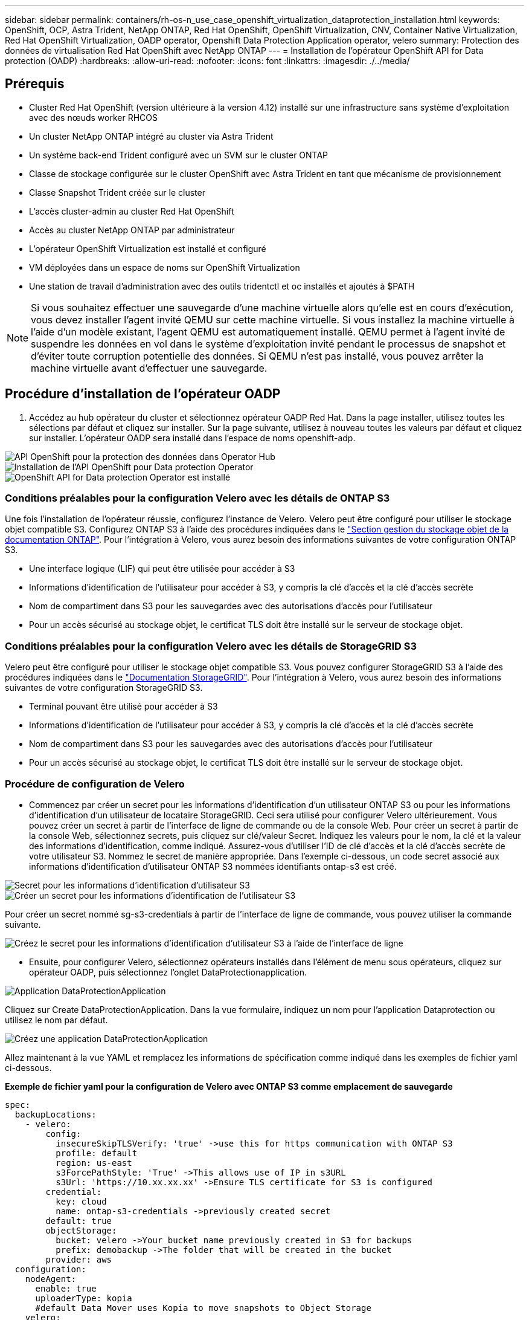 ---
sidebar: sidebar 
permalink: containers/rh-os-n_use_case_openshift_virtualization_dataprotection_installation.html 
keywords: OpenShift, OCP, Astra Trident, NetApp ONTAP, Red Hat OpenShift, OpenShift Virtualization, CNV, Container Native Virtualization, Red Hat OpenShift Virtualization, OADP operator, Openshift Data Protection Application operator, velero 
summary: Protection des données de virtualisation Red Hat OpenShift avec NetApp ONTAP 
---
= Installation de l'opérateur OpenShift API for Data protection (OADP)
:hardbreaks:
:allow-uri-read: 
:nofooter: 
:icons: font
:linkattrs: 
:imagesdir: ./../media/




== Prérequis

* Cluster Red Hat OpenShift (version ultérieure à la version 4.12) installé sur une infrastructure sans système d'exploitation avec des nœuds worker RHCOS
* Un cluster NetApp ONTAP intégré au cluster via Astra Trident
* Un système back-end Trident configuré avec un SVM sur le cluster ONTAP
* Classe de stockage configurée sur le cluster OpenShift avec Astra Trident en tant que mécanisme de provisionnement
* Classe Snapshot Trident créée sur le cluster
* L'accès cluster-admin au cluster Red Hat OpenShift
* Accès au cluster NetApp ONTAP par administrateur
* L'opérateur OpenShift Virtualization est installé et configuré
* VM déployées dans un espace de noms sur OpenShift Virtualization
* Une station de travail d'administration avec des outils tridentctl et oc installés et ajoutés à $PATH



NOTE: Si vous souhaitez effectuer une sauvegarde d'une machine virtuelle alors qu'elle est en cours d'exécution, vous devez installer l'agent invité QEMU sur cette machine virtuelle. Si vous installez la machine virtuelle à l'aide d'un modèle existant, l'agent QEMU est automatiquement installé. QEMU permet à l'agent invité de suspendre les données en vol dans le système d'exploitation invité pendant le processus de snapshot et d'éviter toute corruption potentielle des données. Si QEMU n'est pas installé, vous pouvez arrêter la machine virtuelle avant d'effectuer une sauvegarde.



== Procédure d'installation de l'opérateur OADP

. Accédez au hub opérateur du cluster et sélectionnez opérateur OADP Red Hat. Dans la page installer, utilisez toutes les sélections par défaut et cliquez sur installer. Sur la page suivante, utilisez à nouveau toutes les valeurs par défaut et cliquez sur installer. L'opérateur OADP sera installé dans l'espace de noms openshift-adp.


image::redhat_openshift_OADP_install_image1.jpg[API OpenShift pour la protection des données dans Operator Hub]

image::redhat_openshift_OADP_install_image2.jpg[Installation de l'API OpenShift pour Data protection Operator]

image::redhat_openshift_OADP_install_image3.jpg[OpenShift API for Data protection Operator est installé]



=== Conditions préalables pour la configuration Velero avec les détails de ONTAP S3

Une fois l'installation de l'opérateur réussie, configurez l'instance de Velero.
Velero peut être configuré pour utiliser le stockage objet compatible S3. Configurez ONTAP S3 à l'aide des procédures indiquées dans le link:https://docs.netapp.com/us-en/ontap/object-storage-management/index.html["Section gestion du stockage objet de la documentation ONTAP"]. Pour l'intégration à Velero, vous aurez besoin des informations suivantes de votre configuration ONTAP S3.

* Une interface logique (LIF) qui peut être utilisée pour accéder à S3
* Informations d'identification de l'utilisateur pour accéder à S3, y compris la clé d'accès et la clé d'accès secrète
* Nom de compartiment dans S3 pour les sauvegardes avec des autorisations d'accès pour l'utilisateur
* Pour un accès sécurisé au stockage objet, le certificat TLS doit être installé sur le serveur de stockage objet.




=== Conditions préalables pour la configuration Velero avec les détails de StorageGRID S3

Velero peut être configuré pour utiliser le stockage objet compatible S3. Vous pouvez configurer StorageGRID S3 à l'aide des procédures indiquées dans le link:https://docs.netapp.com/us-en/storagegrid-116/s3/configuring-tenant-accounts-and-connections.html["Documentation StorageGRID"]. Pour l'intégration à Velero, vous aurez besoin des informations suivantes de votre configuration StorageGRID S3.

* Terminal pouvant être utilisé pour accéder à S3
* Informations d'identification de l'utilisateur pour accéder à S3, y compris la clé d'accès et la clé d'accès secrète
* Nom de compartiment dans S3 pour les sauvegardes avec des autorisations d'accès pour l'utilisateur
* Pour un accès sécurisé au stockage objet, le certificat TLS doit être installé sur le serveur de stockage objet.




=== Procédure de configuration de Velero

* Commencez par créer un secret pour les informations d'identification d'un utilisateur ONTAP S3 ou pour les informations d'identification d'un utilisateur de locataire StorageGRID. Ceci sera utilisé pour configurer Velero ultérieurement. Vous pouvez créer un secret à partir de l'interface de ligne de commande ou de la console Web.
Pour créer un secret à partir de la console Web, sélectionnez secrets, puis cliquez sur clé/valeur Secret. Indiquez les valeurs pour le nom, la clé et la valeur des informations d'identification, comme indiqué. Assurez-vous d'utiliser l'ID de clé d'accès et la clé d'accès secrète de votre utilisateur S3. Nommez le secret de manière appropriée. Dans l'exemple ci-dessous, un code secret associé aux informations d'identification d'utilisateur ONTAP S3 nommées identifiants ontap-s3 est créé.


image::redhat_openshift_OADP_install_image4.jpg[Secret pour les informations d'identification d'utilisateur S3]

image::redhat_openshift_OADP_install_image5.jpg[Créer un secret pour les informations d'identification de l'utilisateur S3]

Pour créer un secret nommé sg-s3-credentials à partir de l'interface de ligne de commande, vous pouvez utiliser la commande suivante.

image::redhat_openshift_OADP_install_image6.jpg[Créez le secret pour les informations d'identification d'utilisateur S3 à l'aide de l'interface de ligne]

* Ensuite, pour configurer Velero, sélectionnez opérateurs installés dans l'élément de menu sous opérateurs, cliquez sur opérateur OADP, puis sélectionnez l'onglet DataProtectionapplication.


image::redhat_openshift_OADP_install_image7.jpg[Application DataProtectionApplication]

Cliquez sur Create DataProtectionApplication. Dans la vue formulaire, indiquez un nom pour l'application Dataprotection ou utilisez le nom par défaut.

image::redhat_openshift_OADP_install_image8.jpg[Créez une application DataProtectionApplication]

Allez maintenant à la vue YAML et remplacez les informations de spécification comme indiqué dans les exemples de fichier yaml ci-dessous.

**Exemple de fichier yaml pour la configuration de Velero avec ONTAP S3 comme emplacement de sauvegarde**

....
spec:
  backupLocations:
    - velero:
        config:
          insecureSkipTLSVerify: 'true' ->use this for https communication with ONTAP S3
          profile: default
          region: us-east
          s3ForcePathStyle: 'True' ->This allows use of IP in s3URL
          s3Url: 'https://10.xx.xx.xx' ->Ensure TLS certificate for S3 is configured
        credential:
          key: cloud
          name: ontap-s3-credentials ->previously created secret
        default: true
        objectStorage:
          bucket: velero ->Your bucket name previously created in S3 for backups
          prefix: demobackup ->The folder that will be created in the bucket
        provider: aws
  configuration:
    nodeAgent:
      enable: true
      uploaderType: kopia
      #default Data Mover uses Kopia to move snapshots to Object Storage
    velero:
      defaultPlugins:
        - csi ->Add this plugin
        - openshift
        - aws
        - kubevirt ->Add this plugin
....
**Exemple de fichier yaml pour la configuration de Velero avec StorageGRID S3 comme backupLocation et snapshotLocation**

....
spec:
  backupLocations:
    - velero:
        config:
          insecureSkipTLSVerify: 'true'
          profile: default
          region: us-east-1 ->region of your StorageGrid system
          s3ForcePathStyle: 'True'
          s3Url: 'https://172.21.254.25:10443' ->the IP used to access S3
        credential:
          key: cloud
          name: sg-s3-credentials ->secret created earlier
        default: true
        objectStorage:
          bucket: velero
          prefix: demobackup
        provider: aws
  configuration:
    nodeAgent:
      enable: true
      uploaderType: kopia
    velero:
      defaultPlugins:
        - csi
        - openshift
        - aws
        - kubevirt
....
La section des spécifications du fichier yaml doit être configurée de manière appropriée pour les paramètres suivants, comme dans l'exemple ci-dessus

**BackupLocation**
ONTAP S3 ou StorageGRID S3 (avec ses informations d'identification et d'autres informations comme indiqué dans le yaml) est configuré comme emplacement de sauvegarde par défaut pour velero.

**SnapshotLocation**
Si vous utilisez des instantanés Container Storage interface (CSI), vous n'avez pas besoin de spécifier un emplacement de snapshot car vous allez créer un VolumeSnapshotClass CR pour enregistrer le pilote CSI. Dans cet exemple, vous utilisez Astra Trident CSI et vous avez déjà créé VolumeSnapShotClass CR à l'aide du pilote Trident CSI.

**Activer le plug-in CSI**
Ajoutez csi aux plug-ins par défaut de Velero pour sauvegarder les volumes persistants avec des snapshots CSI.
Les plug-ins Velero CSI, pour sauvegarder les PVC CSI, choisiront le VolumeSnapshotClass dans le cluster qui a le label **velero.io/csi-volumesnapshot-class** sur celui-ci. Pour cela

* Vous devez avoir créé la classe VolumeSnapshotClass.
* Modifiez le libellé de la classe trident-snapshotclass et définissez-le sur
**velero.io/csi-volumesnapshot-class=true** comme indiqué ci-dessous.


image::redhat_openshift_OADP_install_image9.jpg[Nom de la classe Snapshot Trident]

Assurez-vous que les snapshots peuvent persister même si les objets VolumeSnapshot sont supprimés. Pour ce faire, définissez la *deletionPolicy* à conserver. Si ce n'est pas le cas, la suppression d'un namespace perd complètement toutes les demandes de volume virtuels sauvegardées.

....
apiVersion: snapshot.storage.k8s.io/v1
kind: VolumeSnapshotClass
metadata:
  name: trident-snapshotclass
driver: csi.trident.netapp.io
deletionPolicy: Retain
....
image::redhat_openshift_OADP_install_image10.jpg[La règle de suppression VolumeSnapshotClass doit être définie sur conserver]

Assurez-vous que l'application DataProtectionApplication est créée et qu'elle est en condition:réconciliée.

image::redhat_openshift_OADP_install_image11.jpg[L'objet DataProtectionApplication est créé]

L'opérateur OADP va créer un BackupStorageLocation correspondant. Il sera utilisé lors de la création d'une sauvegarde.

image::redhat_openshift_OADP_install_image12.jpg[BackupStorageLocation est créé]
